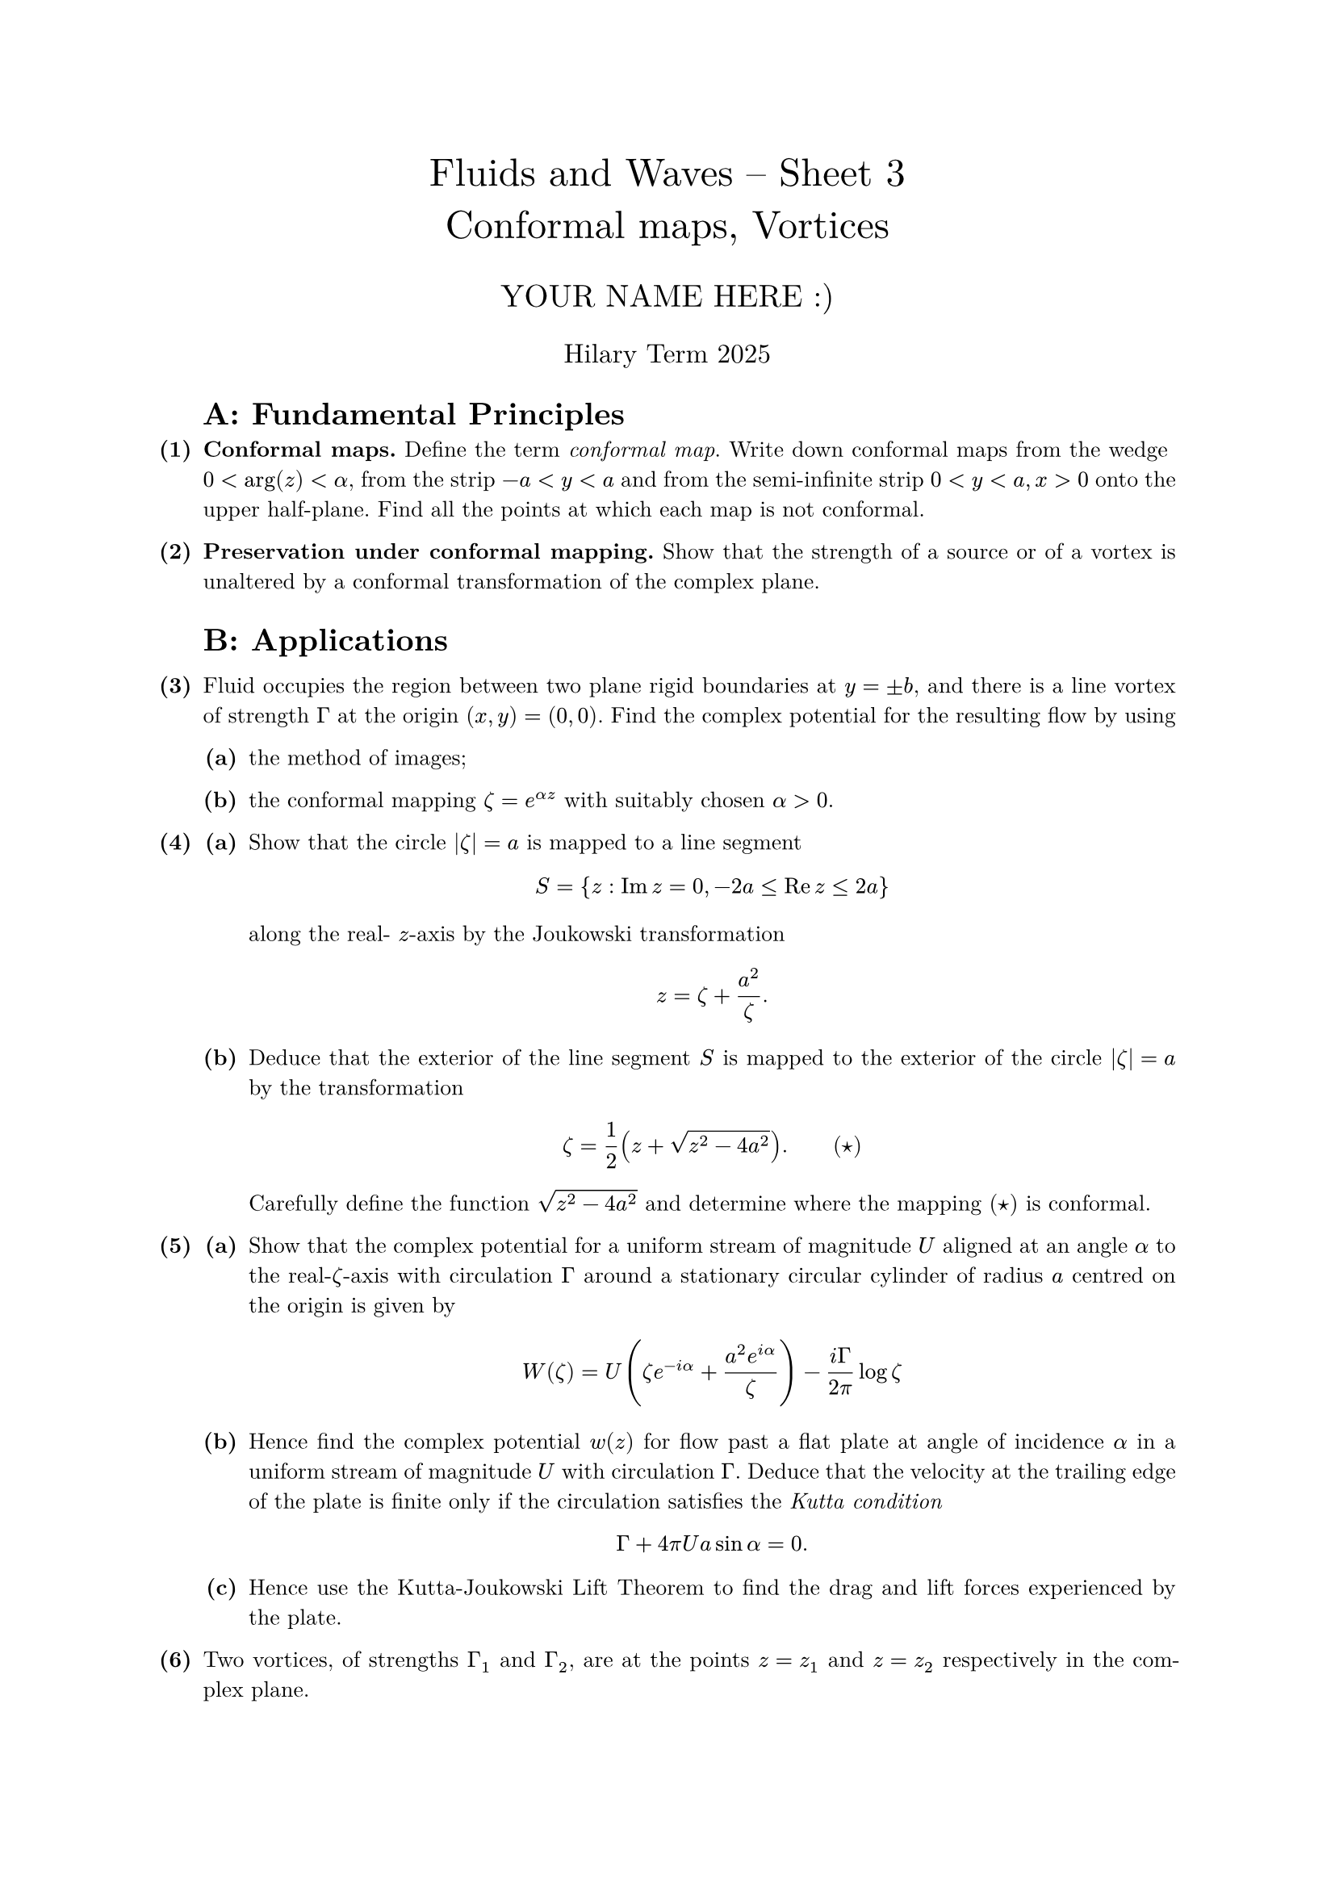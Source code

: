 #set text(size: 10pt, font: "New Computer Modern")
#set par(justify: true)
#set enum(numbering: n => [*(#n)*])
#let parts(body) = {set enum(numbering: n => strong(numbering("(a)",n))); body}
#let subparts(body) = {set enum(numbering: n => strong(numbering("(i)",n))); body}
#let solution(body) = block(
	stroke: 1pt + rgb(40, 40, 40, 200), radius: 1pt, width: 100%, inset: 1em, strong("Solution:") + v(0pt) + body
)
#let mb(body) = math.upright(math.bold(body))

#align(center, text(1.75em)[Fluids and Waves -- Sheet 3\ Conformal maps, Vortices])
#align(center, text(1.4em)[YOUR NAME HERE :)])
#align(center, text(1.2em)[Hilary Term 2025])

// version uploaded 2024-09-27



	
	= $quad$ A: Fundamental Principles
	
+ /* 1 */ *Conformal maps.* Define the term _conformal map_. Write down conformal maps from the wedge $0<arg (z)<alpha$, from the strip $-a<y<a$ and from the semi-infinite strip $0<y<a, x>0$ onto the upper half-plane. Find all the points at which each map is not conformal.
	
	
	
+ /* 2 */ *Preservation under conformal mapping.* Show that the strength of a source or of a vortex is unaltered by a conformal transformation of the complex plane.
	
	
	
	= B: Applications
	
+ /* 3 */ Fluid occupies the region between two plane rigid boundaries at $y= plus.minus b$, and there is a line vortex of strength $Gamma$ at the origin $(x, y)=(0,0)$. Find the complex potential for the resulting flow by using
	#parts[
		+ /* 3a */ the method of images;
			
		+ /* 3b */ the conformal mapping $zeta=e^(alpha z)$ with suitably chosen $alpha>0$.
	]
	
	
	
+ /* 4 */ #parts[
		+ /* 4a */ Show that the circle $|zeta|=a$ is mapped to a line segment $ 
				S={z: op("Im") z=0,-2 a <= op("Re") z <= 2 a}
			 $ along the real- $z$-axis by the Joukowski transformation $ 
				z=zeta+(a^(2))/(zeta).
			 $
			
		+ /* 4b */ Deduce that the exterior of the line segment $S$ is mapped to the exterior of the circle $|zeta|=a$ by the transformation $ 
				zeta=(1)/(2)(z+sqrt(z^(2)-4 a^(2))) .wide (star)
			 $ Carefully define the function $sqrt(z^(2)-4 a^(2))$ and determine where the mapping $(star)$ is conformal.
	]
	
	
	
+ /* 5 */ #parts[
		+ /* 5a */ Show that the complex potential for a uniform stream of magnitude $U$ aligned at an angle $alpha$ to the real-$zeta$-axis with circulation $Gamma$ around a stationary circular cylinder of radius $a$ centred on the origin is given by $ 
				W(zeta)=U (zeta e^(-i alpha)+(a^(2) e^(i alpha))/(zeta))-(i Gamma)/(2 pi) log zeta
			 $
			
		+ /* 5b */ Hence find the complex potential $w(z)$ for flow past a flat plate at angle of incidence $alpha$ in a uniform stream of magnitude $U$ with circulation $Gamma$. Deduce that the velocity at the trailing edge of the plate is finite only if the circulation satisfies the _Kutta condition_ $ 
				Gamma+4 pi U a sin alpha=0.
			 $
			
		+ /* 5c */ Hence use the Kutta-Joukowski Lift Theorem to find the drag and lift forces experienced by the plate.
	]
	
	
	
+ /* 6 */ Two vortices, of strengths $Gamma_(1)$ and $Gamma_(2)$, are at the points $z=z_(1)$ and $z=z_(2)$ respectively in the complex plane.
	#parts[
		+ /* 6a */ Write down the equations of motion for the position vectors $z_(1)(t)$ and $z_(2)(t)$ if the vortices are free to move. Assuming that $Gamma_(1)+Gamma_(2) != 0$, show that $dif Z  slash  dif t=dif a  slash  dif t=0$, where $ 
				Z=(Gamma_(1) z_(1)+Gamma_(2) z_(2))/(Gamma_(1)+Gamma_(2))
			 $ is the centroid of the two vortices, and $a=|z_(1)-z_(2)|$ is the distance between them.
			
		+ /* 6b */ Deduce that each vortex moves in a circle centred on $Z$, with angular velocity $ 
				Omega=(Gamma_(1)+Gamma_(2))/(2 pi a^(2))
			 $ What happens in the exceptional case where $Gamma_(1)+Gamma_(2)=0$?
	]
	
	
	
+ /* 7 */ Fluid occupies the region $x^(2)+y^(2)>a^(2)$ outside a circular obstacle of radius $a$.
	#parts[
		+ /* 7a */ By using the Circle Theorem, find the resulting complex potential when a vortex of strength $Gamma$ is placed at $(x, y)=(b, 0)$, where $b>a$ (assuming there to be no circulation about the obstacle).
			
		+ /* 7b */ Explain why the vortex will move in a circle of radius $b$ with angular velocity of magnitude $ 
				Omega=(Gamma a^(2))/(2 pi b^(2)(b^(2)-a^(2))) .
			 $
	]
	
	
+ /* 8 */ Fluid occupies the quadrant $x>0, y>0$ bounded by two rigid boundaries along the $x$- and $y$-axes. Find the complex potential for the flow caused by a vortex at a point $z=c=a+i b$ in the fluid. If the vortex is free to move, show that it follows a path on which $ 
		(1)/(x^(2))+(1)/(y^(2))= "constant." 
	 $
	
	
	
+ /* 9 */ [_Harder_] Fluid occupies the semi-infinite channel ${z: op("Re") z>0,-a<op("Im") z<a}$.
	#parts[
		+ /* 9a */ Show that the flow induced by a line vortex of strength $Gamma>0$ at the point $z=d in bb(R)^(+)$ has complex potential $ 
				w(z)=(i Gamma)/(2 pi){-log [sinh ((pi z)/(2 a))-sinh ((pi d)/(2 a))]+log [sinh ((pi z)/(2 a))+sinh ((pi d)/(2 a))]}.
			 $
			
		+ /* 9b */ Show that the velocity components satisfy $ 
				u-i v=(i Gamma)/(4 a){op("cosech")((pi(z+d))/(2 a))-op("cosech")((pi(z-d))/(2 a))}
			 $
			
		+ /* 9c */ Deduce that, if the vortex is free to move, it will instantaneously travel downwards with speed $(Gamma)/(4 a)op("cosech")(pi d)/(a)$.
	]
